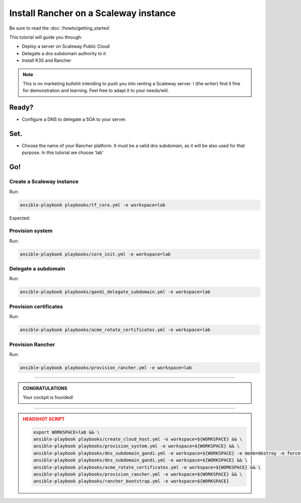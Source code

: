 ##########################################
Install Rancher on a Scaleway instance
##########################################

Be sure to read the :doc:`/howto/getting_started`

This tutorial will guide you through:

* Deploy a server on Scaleway Public Cloud
* Delegate a dns subdomain authority to it
* Install K3S and Rancher

.. note::

    This is no marketing bullshit intending to push you into renting a Scaleway server.
    I (the writer) find it fine for demonstration and learning. Feel free to adapt it to your needs/will.

******
Ready?
******

* Configure a DNS to delegate a SOA to your server.

******
Set.
******

* Choose the name of your Rancher platform. It must be a valid dns subdomain, as it will be also used for that purpose. In this tutorial we choose 'lab'

******
Go!
******

Create a Scaleway instance
==========================================

Run:

.. code:: bash

    ansible-playbook playbooks/tf_core.yml -e workspace=lab


Expected:

Provision system
==========================================

Run:

.. code:: bash

    ansible-playbook playbooks/core_init.yml -e workspace=lab

Delegate a subdomain
==========================================

Run:

.. code:: bash

    ansible-playbook playbooks/gandi_delegate_subdomain.yml -e workspace=lab



Provision certificates
==========================================

Run:

.. code:: bash

    ansible-playbook playbooks/acme_rotate_certificates.yml -e workspace=lab

Provision Rancher
==========================================

Run:

.. code:: bash

    ansible-playbook playbooks/provision_rancher.yml -e workspace=lab

----

.. admonition:: CONGRATULATIONS
    :class: important

    Your cockpit is founded!

----

.. admonition:: HEADSHOT SCRIPT
    :class: danger

    .. code:: bash

        export WORKSPACE=lab && \
        ansible-playbook playbooks/create_cloud_host.yml -e workspace=${WORKSPACE} && \
        ansible-playbook playbooks/provision_system.yml -e workspace=${WORKSPACE} && \
        ansible-playbook playbooks/dns_subdomain_gandi.yml -e workspace=${WORKSPACE} -e mode=destroy -e force=true && \
        ansible-playbook playbooks/dns_subdomain_gandi.yml -e workspace=${WORKSPACE} && \
        ansible-playbook playbooks/acme_rotate_certificates.yml -e workspace=${WORKSPACE} && \
        ansible-playbook playbooks/provision_rancher.yml -e workspace=${WORKSPACE} && \
        ansible-playbook playbooks/rancher_bootstrap.yml -e workspace=${WORKSPACE}
